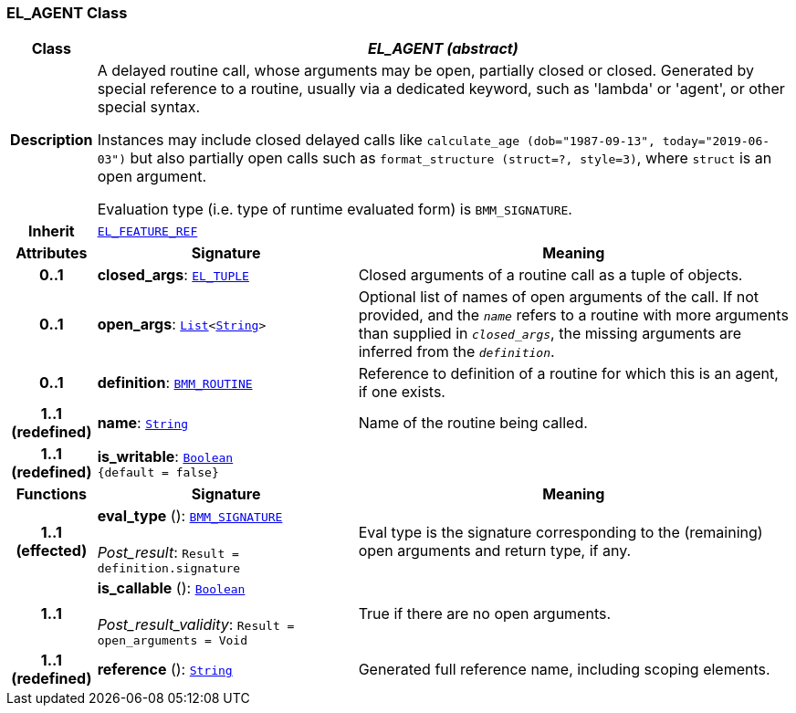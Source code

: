 === EL_AGENT Class

[cols="^1,3,5"]
|===
h|*Class*
2+^h|*__EL_AGENT (abstract)__*

h|*Description*
2+a|A delayed routine call, whose arguments may be open, partially closed or closed. Generated by special reference to a routine, usually via a dedicated keyword, such as 'lambda' or 'agent', or other special syntax.

Instances may include closed delayed calls like `calculate_age (dob="1987-09-13", today="2019-06-03")` but also partially open calls such as `format_structure (struct=?, style=3)`, where `struct` is an open argument.

Evaluation type (i.e. type of runtime evaluated form) is `BMM_SIGNATURE`.

h|*Inherit*
2+|`<<_el_feature_ref_class,EL_FEATURE_REF>>`

h|*Attributes*
^h|*Signature*
^h|*Meaning*

h|*0..1*
|*closed_args*: `<<_el_tuple_class,EL_TUPLE>>`
a|Closed arguments of a routine call as a tuple of objects.

h|*0..1*
|*open_args*: `link:/releases/BASE/{base_release}/foundation_types.html#_list_class[List^]<link:/releases/BASE/{base_release}/foundation_types.html#_string_class[String^]>`
a|Optional list of names of open arguments of the call. If not provided, and the `_name_` refers to a routine with more arguments than supplied in `_closed_args_`, the missing arguments are inferred from the `_definition_`.

h|*0..1*
|*definition*: `<<_bmm_routine_class,BMM_ROUTINE>>`
a|Reference to definition of a routine for which this is an agent, if one exists.

h|*1..1 +
(redefined)*
|*name*: `link:/releases/BASE/{base_release}/foundation_types.html#_string_class[String^]`
a|Name of the routine being called.

h|*1..1 +
(redefined)*
|*is_writable*: `link:/releases/BASE/{base_release}/foundation_types.html#_boolean_class[Boolean^] +
{default{nbsp}={nbsp}false}`
a|
h|*Functions*
^h|*Signature*
^h|*Meaning*

h|*1..1 +
(effected)*
|*eval_type* (): `<<_bmm_signature_class,BMM_SIGNATURE>>` +
 +
__Post_result__: `Result = definition.signature`
a|Eval type is the signature corresponding to the (remaining) open arguments and return type, if any.

h|*1..1*
|*is_callable* (): `link:/releases/BASE/{base_release}/foundation_types.html#_boolean_class[Boolean^]` +
 +
__Post_result_validity__: `Result = open_arguments = Void`
a|True if there are no open arguments.

h|*1..1 +
(redefined)*
|*reference* (): `link:/releases/BASE/{base_release}/foundation_types.html#_string_class[String^]`
a|Generated full reference name, including scoping elements.
|===
